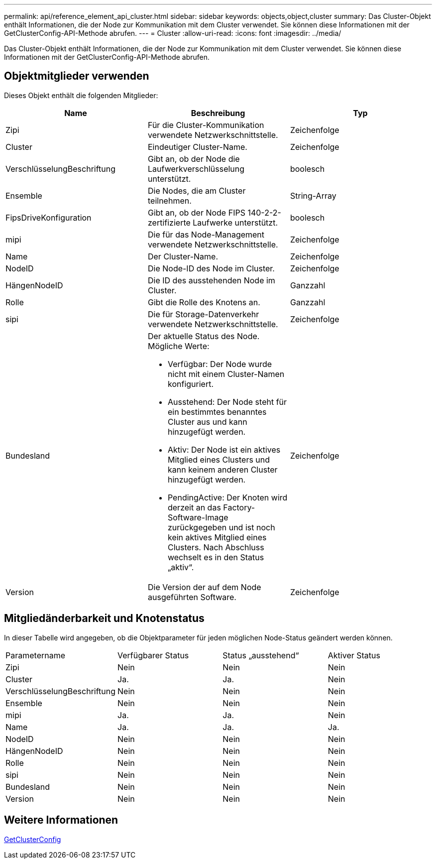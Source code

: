 ---
permalink: api/reference_element_api_cluster.html 
sidebar: sidebar 
keywords: objects,object,cluster 
summary: Das Cluster-Objekt enthält Informationen, die der Node zur Kommunikation mit dem Cluster verwendet. Sie können diese Informationen mit der GetClusterConfig-API-Methode abrufen. 
---
= Cluster
:allow-uri-read: 
:icons: font
:imagesdir: ../media/


[role="lead"]
Das Cluster-Objekt enthält Informationen, die der Node zur Kommunikation mit dem Cluster verwendet. Sie können diese Informationen mit der GetClusterConfig-API-Methode abrufen.



== Objektmitglieder verwenden

Dieses Objekt enthält die folgenden Mitglieder:

|===
| Name | Beschreibung | Typ 


 a| 
Zipi
 a| 
Für die Cluster-Kommunikation verwendete Netzwerkschnittstelle.
 a| 
Zeichenfolge



 a| 
Cluster
 a| 
Eindeutiger Cluster-Name.
 a| 
Zeichenfolge



 a| 
VerschlüsselungBeschriftung
 a| 
Gibt an, ob der Node die Laufwerkverschlüsselung unterstützt.
 a| 
boolesch



 a| 
Ensemble
 a| 
Die Nodes, die am Cluster teilnehmen.
 a| 
String-Array



 a| 
FipsDriveKonfiguration
 a| 
Gibt an, ob der Node FIPS 140-2-2-zertifizierte Laufwerke unterstützt.
 a| 
boolesch



 a| 
mipi
 a| 
Die für das Node-Management verwendete Netzwerkschnittstelle.
 a| 
Zeichenfolge



 a| 
Name
 a| 
Der Cluster-Name.
 a| 
Zeichenfolge



 a| 
NodeID
 a| 
Die Node-ID des Node im Cluster.
 a| 
Zeichenfolge



 a| 
HängenNodeID
 a| 
Die ID des ausstehenden Node im Cluster.
 a| 
Ganzzahl



 a| 
Rolle
 a| 
Gibt die Rolle des Knotens an.
 a| 
Ganzzahl



 a| 
sipi
 a| 
Die für Storage-Datenverkehr verwendete Netzwerkschnittstelle.
 a| 
Zeichenfolge



 a| 
Bundesland
 a| 
Der aktuelle Status des Node. Mögliche Werte:

* Verfügbar: Der Node wurde nicht mit einem Cluster-Namen konfiguriert.
* Ausstehend: Der Node steht für ein bestimmtes benanntes Cluster aus und kann hinzugefügt werden.
* Aktiv: Der Node ist ein aktives Mitglied eines Clusters und kann keinem anderen Cluster hinzugefügt werden.
* PendingActive: Der Knoten wird derzeit an das Factory-Software-Image zurückgegeben und ist noch kein aktives Mitglied eines Clusters. Nach Abschluss wechselt es in den Status „aktiv“.

 a| 
Zeichenfolge



 a| 
Version
 a| 
Die Version der auf dem Node ausgeführten Software.
 a| 
Zeichenfolge

|===


== Mitgliedänderbarkeit und Knotenstatus

In dieser Tabelle wird angegeben, ob die Objektparameter für jeden möglichen Node-Status geändert werden können.

|===


| Parametername | Verfügbarer Status | Status „ausstehend“ | Aktiver Status 


 a| 
Zipi
 a| 
Nein
 a| 
Nein
 a| 
Nein



 a| 
Cluster
 a| 
Ja.
 a| 
Ja.
 a| 
Nein



 a| 
VerschlüsselungBeschriftung
 a| 
Nein
 a| 
Nein
 a| 
Nein



 a| 
Ensemble
 a| 
Nein
 a| 
Nein
 a| 
Nein



 a| 
mipi
 a| 
Ja.
 a| 
Ja.
 a| 
Nein



 a| 
Name
 a| 
Ja.
 a| 
Ja.
 a| 
Ja.



 a| 
NodeID
 a| 
Nein
 a| 
Nein
 a| 
Nein



 a| 
HängenNodeID
 a| 
Nein
 a| 
Nein
 a| 
Nein



 a| 
Rolle
 a| 
Nein
 a| 
Nein
 a| 
Nein



 a| 
sipi
 a| 
Nein
 a| 
Nein
 a| 
Nein



 a| 
Bundesland
 a| 
Nein
 a| 
Nein
 a| 
Nein



 a| 
Version
 a| 
Nein
 a| 
Nein
 a| 
Nein

|===


== Weitere Informationen

xref:reference_element_api_getclusterconfig.adoc[GetClusterConfig]
